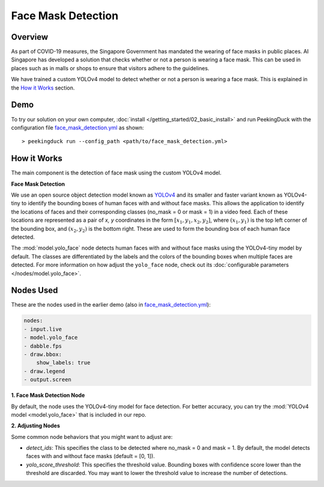 *******************
Face Mask Detection
*******************

Overview
========

As part of COVID-19 measures, the Singapore Government has mandated the wearing of face masks in
public places. AI Singapore has developed a solution that checks whether or not a person is wearing
a face mask. This can be used in places such as in malls or shops to ensure that visitors adhere to
the guidelines.

.. image:: https://raw.githubusercontent.com/aimakerspace/PeekingDuck/dev/images/readme/mask_detection.gif
   :class: no-scaled-link
   :width: 70 %

We have trained a custom YOLOv4 model to detect whether or not a person is wearing a face mask.
This is explained in the `How it Works`_ section.

Demo
====

.. |run_config| replace:: face_mask_detection.yml
.. _run_config: https://github.com/aimakerspace/PeekingDuck/blob/dev/use_cases/face_mask_detection.yml

To try our solution on your own computer, :doc:`install </getting_started/02_basic_install>` and run
PeekingDuck with the configuration file |run_config|_ as shown:

.. parsed-literal::

    > peekingduck run --config_path <path/to/\ |run_config|\ >

How it Works
============

The main component is the detection of face mask using the custom YOLOv4 model.

**Face Mask Detection**

We use an open source object detection model known as `YOLOv4 <https://arxiv.org/abs/2004.10934>`_
and its smaller and faster variant known as YOLOv4-tiny to identify the bounding boxes of human
faces with and without face masks. This allows the application to identify the locations of faces
and their corresponding classes (no_mask = 0 or mask = 1) in a video feed. Each of these locations
are represented as a pair of `x, y` coordinates in the form :math:`[x_1, y_1, x_2, y_2]`, where
:math:`(x_1, y_1)` is the top left corner of the bounding box, and :math:`(x_2, y_2)` is the bottom
right. These are used to form the bounding box of each human face detected.

The :mod:`model.yolo_face` node detects human faces with and without face masks using the
YOLOv4-tiny model by default. The classes are differentiated by the labels and the colors of the
bounding boxes when multiple faces are detected. For more information on how adjust the
``yolo_face`` node, check out its :doc:`configurable parameters </nodes/model.yolo_face>`.

Nodes Used
==========

These are the nodes used in the earlier demo (also in |run_config|_):

.. code-block:: yaml

   nodes:
   - input.live
   - model.yolo_face
   - dabble.fps
   - draw.bbox:
       show_labels: true
   - draw.legend
   - output.screen

**1. Face Mask Detection Node**

By default, the node uses the YOLOv4-tiny model for face detection. For better accuracy, you can
try the :mod:`YOLOv4 model <model.yolo_face>` that is included in our repo.

**2. Adjusting Nodes**

Some common node behaviors that you might want to adjust are:

* `detect_ids`: This specifies the class to be detected where no_mask = 0 and mask = 1. By default,
  the model detects faces with and without face masks (default = [0, 1]).
* `yolo_score_threshold`: This specifies the threshold value. Bounding boxes with confidence score
  lower than the threshold are discarded. You may want to lower the threshold value to increase the
  number of detections.
